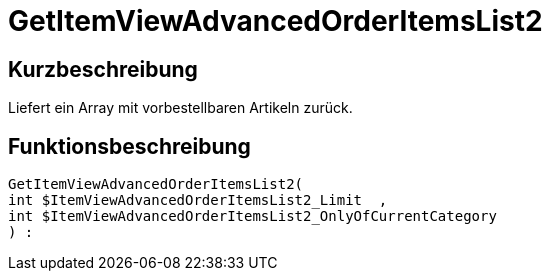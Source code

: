 = GetItemViewAdvancedOrderItemsList2
:lang: de
:keywords: GetItemViewAdvancedOrderItemsList2
:position: 10141

//  auto generated content Thu, 06 Jul 2017 00:24:12 +0200
== Kurzbeschreibung

Liefert ein Array mit vorbestellbaren Artikeln zurück.

== Funktionsbeschreibung

[source,plenty]
----

GetItemViewAdvancedOrderItemsList2(
int $ItemViewAdvancedOrderItemsList2_Limit  ,
int $ItemViewAdvancedOrderItemsList2_OnlyOfCurrentCategory
) :

----

